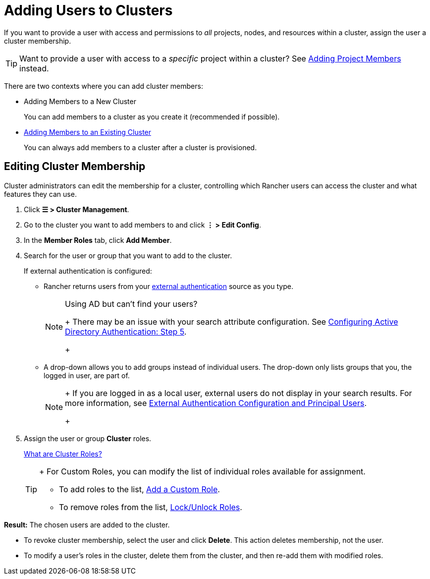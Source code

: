 = Adding Users to Clusters

If you want to provide a user with access and permissions to _all_ projects, nodes, and resources within a cluster, assign the user a cluster membership.

[TIP]
====

Want to provide a user with access to a _specific_ project within a cluster? See xref:../../../rancher-admin/users/add-to-projects.adoc[Adding Project Members] instead.
====


There are two contexts where you can add cluster members:

* Adding Members to a New Cluster
+
You can add members to a cluster as you create it (recommended if possible).

* <<editing-cluster-membership,Adding Members to an Existing Cluster>>
+
You can always add members to a cluster after a cluster is provisioned.

== Editing Cluster Membership

Cluster administrators can edit the membership for a cluster, controlling which Rancher users can access the cluster and what features they can use.

. Click *☰ > Cluster Management*.
. Go to the cluster you want to add members to and click *⋮ > Edit Config*.
. In the *Member Roles* tab, click *Add Member*.
. Search for the user or group that you want to add to the cluster.
+
If external authentication is configured:

 ** Rancher returns users from your xref:../../../rancher-admin/users/authn-and-authz/authn-and-authz.adoc[external authentication] source as you type.
+

[NOTE]
.Using AD but can't find your users?
====
+
There may be an issue with your search attribute configuration. See xref:../../../rancher-admin/users/authn-and-authz/configure-active-directory.adoc[Configuring Active Directory Authentication: Step 5].
+
====


 ** A drop-down allows you to add groups instead of individual users. The drop-down only lists groups that you, the logged in user, are part of.
+

[NOTE]
====
+
If you are logged in as a local user, external users do not display in your search results. For more information, see link:../../../rancher-admin/users/authn-and-authz/authn-and-authz.adoc#external-authentication-configuration-and-principal-users[External Authentication Configuration and Principal Users].
+
====


. Assign the user or group *Cluster* roles.
+
xref:../../../rancher-admin/users/authn-and-authz/manage-role-based-access-control-rbac/cluster-and-project-roles.adoc[What are Cluster Roles?]
+

[TIP]
====
+
For Custom Roles, you can modify the list of individual roles available for assignment.

 ** To add roles to the list, xref:../../../rancher-admin/users/authn-and-authz/manage-role-based-access-control-rbac/custom-roles.adoc[Add a Custom Role].
 ** To remove roles from the list, xref:../../../rancher-admin/users/authn-and-authz/manage-role-based-access-control-rbac/locked-roles.adoc[Lock/Unlock Roles].

+
====


*Result:* The chosen users are added to the cluster.

* To revoke cluster membership, select the user and click *Delete*. This action deletes membership, not the user.
* To modify a user's roles in the cluster, delete them from the cluster, and then re-add them with modified roles.

